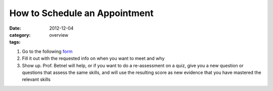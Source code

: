 How to Schedule an Appointment 
##############################

:date: 2012-12-04
:category: overview
:tags:

1. Go to the following form_

2. Fill it out with the requested info on when you want to meet and why

3. Show up. Prof. Betnel will help, or if you want to do a re-assessment on a quiz, give you a new question or questions that assess the same skills, and will use the resulting score as new evidence that you have mastered the relevant skills

.. _form: http://betnel.youcanbook.me/
.. _form2: https://docs.google.com/spreadsheet/embeddedform?formkey=dE56ZnlvYnFIZnJJNURweldsZWo2WXc6MQ 
 
